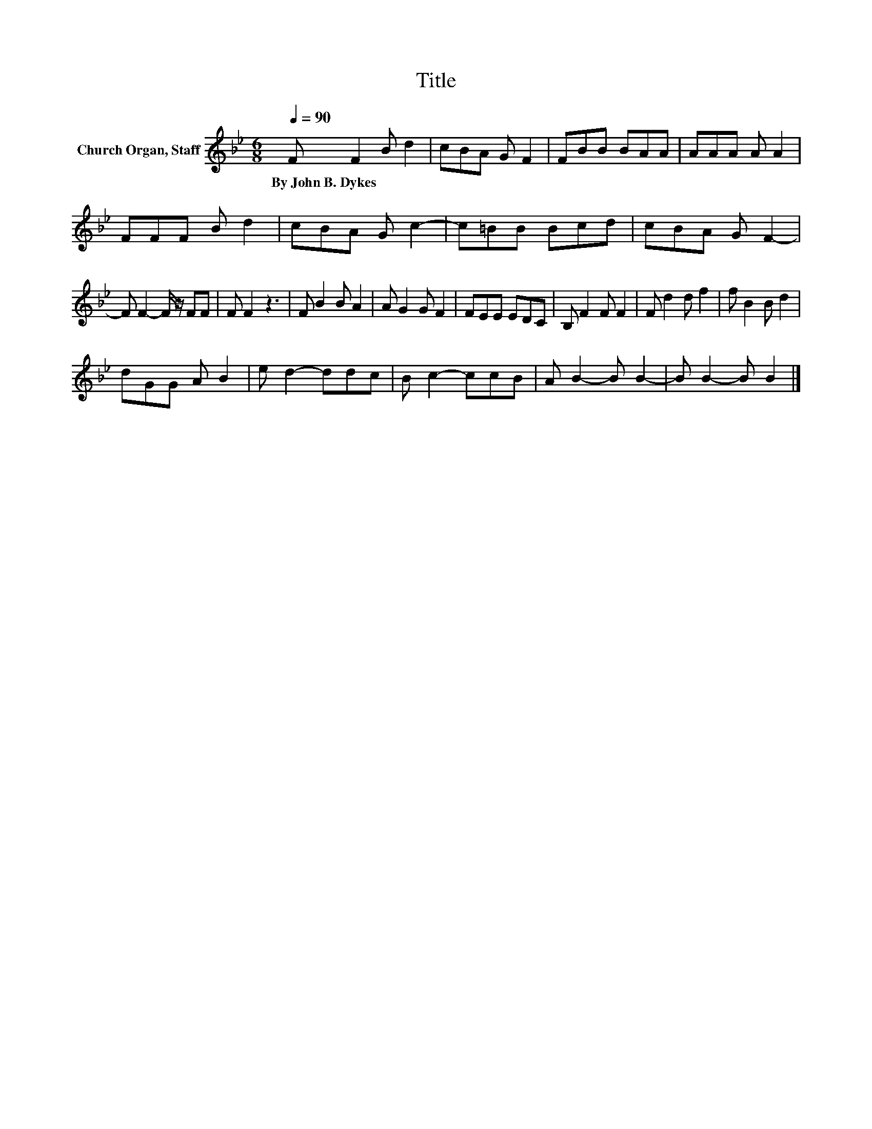 X:1
T:Title
L:1/8
Q:1/4=90
M:6/8
K:Bb
V:1 treble nm="Church Organ, Staff"
V:1
 F F2 B d2 | cBA G F2 | FBB BAA | AAA A A2 | FFF B d2 | cBA G c2- | c=BB Bcd | cBA G F2- | %8
w: By~John~B.~Dykes * * *||||||||
 F F2- F/ z/ FF | F F2 z3 | F B2 B A2 | A G2 G F2 | FEE EDC | B, F2 F F2 | F d2 d f2 | f B2 B d2 | %16
w: ||||||||
 dGG A B2 | e d2- ddc | B c2- ccB | A B2- B B2- | B B2- B B2 |] %21
w: |||||

